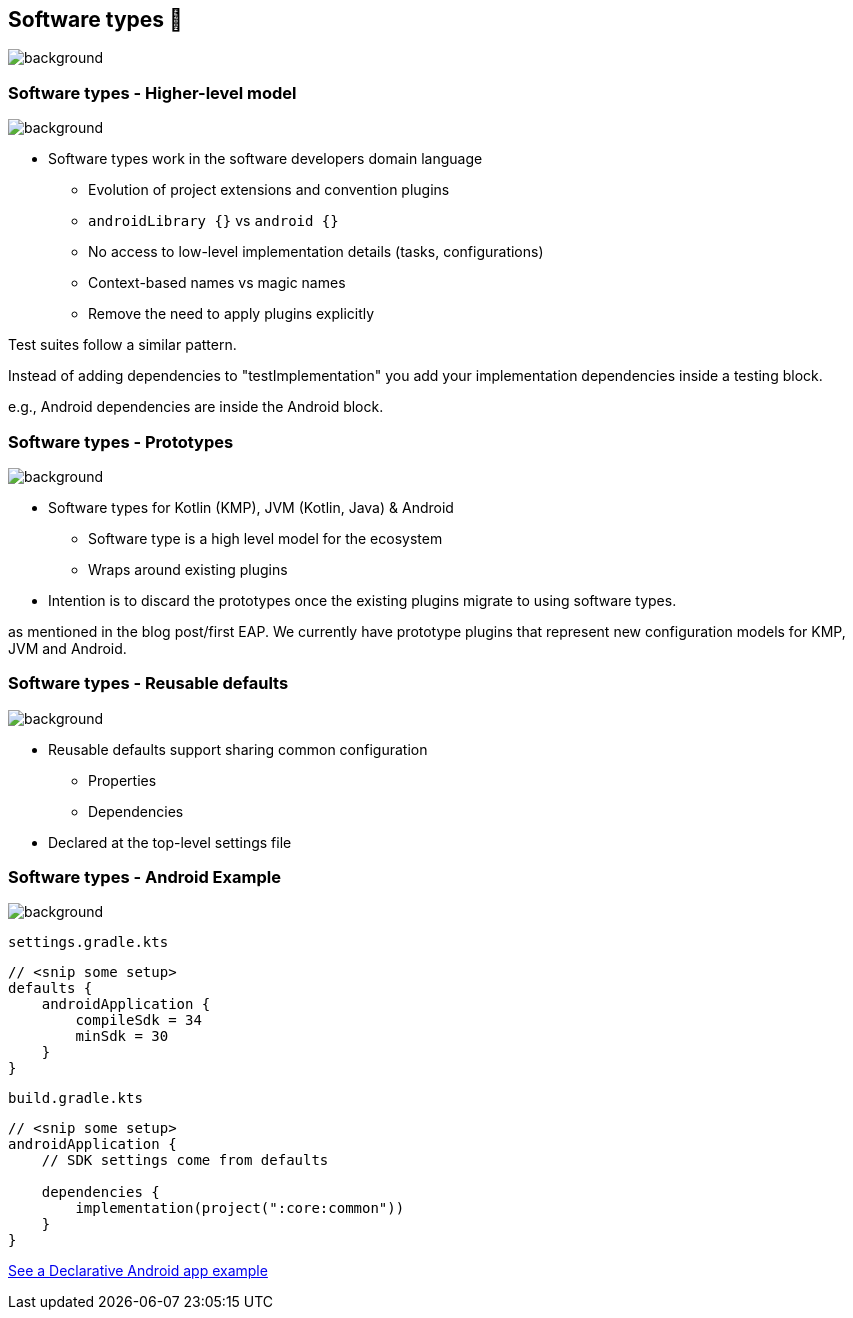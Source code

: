 [background-color="#02303a"]
== Software types 💠
image::gradle/bg-10.png[background, size=cover]

[.notes]
--

--

=== Software types [.small]#- Higher-level model#
image::gradle/bg-7.png[background, size=cover]

* Software types work in the software developers domain language
** Evolution of project extensions and convention plugins
** `androidLibrary {}` vs `android {}` 
** No access to low-level implementation details (tasks, configurations)
** Context-based names vs magic names
** Remove the need to apply plugins explicitly

[.notes]
--
Test suites follow a similar pattern.

Instead of adding dependencies to "testImplementation" you add your implementation dependencies inside a testing block.

e.g., Android dependencies are inside the Android block.
--

=== Software types [.small]#- Prototypes#
image::gradle/bg-7.png[background, size=cover]

* Software types for Kotlin (KMP), JVM (Kotlin, Java) & Android
** Software type is a high level model for the ecosystem
** Wraps around existing plugins 
* Intention is to discard the prototypes once the existing plugins migrate to using software types.

[.notes]
--
as mentioned in the blog post/first EAP.
We currently have prototype plugins that represent new configuration models for KMP, JVM and Android.
--

=== Software types [.small]#- Reusable defaults#
image::gradle/bg-7.png[background, size=cover]

* Reusable defaults support sharing common configuration 
   - Properties
   - Dependencies
* Declared at the top-level settings file

=== Software types [.small]#- Android Example#
image::gradle/bg-7.png[background, size=cover]

`settings.gradle.kts`
```kotlin
// <snip some setup>
defaults {
    androidApplication {
        compileSdk = 34
        minSdk = 30
    }
}
```
`build.gradle.kts`
```kotlin
// <snip some setup>
androidApplication {
    // SDK settings come from defaults

    dependencies {
        implementation(project(":core:common"))
    }
}
```

link:https://github.com/gradle/declarative-samples-android-app/blob/main/settings.gradle.dcl[See a Declarative Android app example]

[.notes]
--

--
